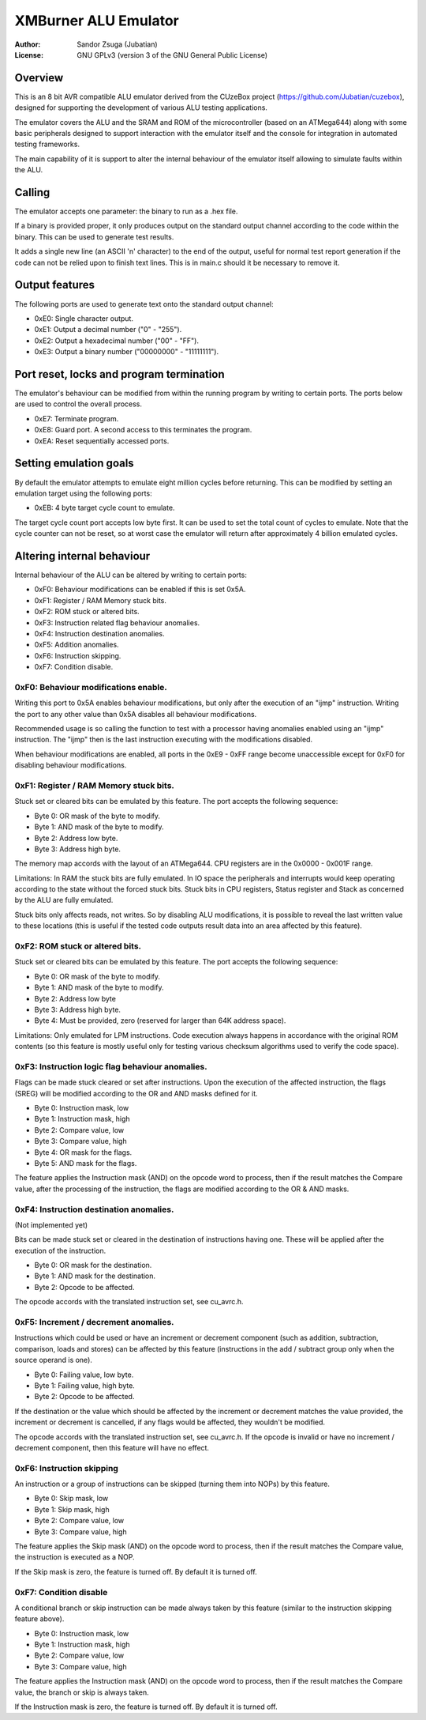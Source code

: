 
XMBurner ALU Emulator
==============================================================================

:Author:    Sandor Zsuga (Jubatian)
:License:   GNU GPLv3 (version 3 of the GNU General Public License)




Overview
------------------------------------------------------------------------------


This is an 8 bit AVR compatible ALU emulator derived from the CUzeBox project
(https://github.com/Jubatian/cuzebox), designed for supporting the development
of various ALU testing applications.

The emulator covers the ALU and the SRAM and ROM of the microcontroller (based
on an ATMega644) along with some basic peripherals designed to support
interaction with the emulator itself and the console for integration in
automated testing frameworks.

The main capability of it is support to alter the internal behaviour of the
emulator itself allowing to simulate faults within the ALU.



Calling
------------------------------------------------------------------------------


The emulator accepts one parameter: the binary to run as a .hex file.

If a binary is provided proper, it only produces output on the standard output
channel according to the code within the binary. This can be used to generate
test results.

It adds a single new line (an ASCII '\n' character) to the end of the output,
useful for normal test report generation if the code can not be relied upon to
finish text lines. This is in main.c should it be necessary to remove it.



Output features
------------------------------------------------------------------------------


The following ports are used to generate text onto the standard output
channel:

- 0xE0: Single character output.
- 0xE1: Output a decimal number ("0" - "255").
- 0xE2: Output a hexadecimal number ("00" - "FF").
- 0xE3: Output a binary number ("00000000" - "11111111").



Port reset, locks and program termination
------------------------------------------------------------------------------


The emulator's behaviour can be modified from within the running program by
writing to certain ports. The ports below are used to control the overall
process.

- 0xE7: Terminate program.
- 0xE8: Guard port. A second access to this terminates the program.
- 0xEA: Reset sequentially accessed ports.



Setting emulation goals
------------------------------------------------------------------------------


By default the emulator attempts to emulate eight million cycles before
returning. This can be modified by setting an emulation target using the
following ports:

- 0xEB: 4 byte target cycle count to emulate.

The target cycle count port accepts low byte first. It can be used to set the
total count of cycles to emulate. Note that the cycle counter can not be
reset, so at worst case the emulator will return after approximately 4 billion
emulated cycles.



Altering internal behaviour
------------------------------------------------------------------------------


Internal behaviour of the ALU can be altered by writing to certain ports:

- 0xF0: Behaviour modifications can be enabled if this is set 0x5A.
- 0xF1: Register / RAM Memory stuck bits.
- 0xF2: ROM stuck or altered bits.
- 0xF3: Instruction related flag behaviour anomalies.
- 0xF4: Instruction destination anomalies.
- 0xF5: Addition anomalies.
- 0xF6: Instruction skipping.
- 0xF7: Condition disable.


0xF0: Behaviour modifications enable.
^^^^^^^^^^^^^^^^^^^^^^^^^^^^^^^^^^^^^^^^^^^^^^^^^^

Writing this port to 0x5A enables behaviour modifications, but only after the
execution of an "ijmp" instruction. Writing the port to any other value than
0x5A disables all behaviour modifications.

Recommended usage is so calling the function to test with a processor having
anomalies enabled using an "ijmp" instruction. The "ijmp" then is the last
instruction executing with the modifications disabled.

When behaviour modifications are enabled, all ports in the 0xE9 - 0xFF range
become unaccessible except for 0xF0 for disabling behaviour modifications.


0xF1: Register / RAM Memory stuck bits.
^^^^^^^^^^^^^^^^^^^^^^^^^^^^^^^^^^^^^^^^^^^^^^^^^^

Stuck set or cleared bits can be emulated by this feature. The port accepts
the following sequence:

- Byte 0: OR mask of the byte to modify.
- Byte 1: AND mask of the byte to modify.
- Byte 2: Address low byte.
- Byte 3: Address high byte.

The memory map accords with the layout of an ATMega644. CPU registers are in
the 0x0000 - 0x001F range.

Limitations: In RAM the stuck bits are fully emulated. In IO space the
peripherals and interrupts would keep operating according to the state without
the forced stuck bits. Stuck bits in CPU registers, Status register and Stack
as concerned by the ALU are fully emulated.

Stuck bits only affects reads, not writes. So by disabling ALU modifications,
it is possible to reveal the last written value to these locations (this is
useful if the tested code outputs result data into an area affected by this
feature).


0xF2: ROM stuck or altered bits.
^^^^^^^^^^^^^^^^^^^^^^^^^^^^^^^^^^^^^^^^^^^^^^^^^^

Stuck set or cleared bits can be emulated by this feature. The port accepts
the following sequence:

- Byte 0: OR mask of the byte to modify.
- Byte 1: AND mask of the byte to modify.
- Byte 2: Address low byte
- Byte 3: Address high byte.
- Byte 4: Must be provided, zero (reserved for larger than 64K address space).

Limitations: Only emulated for LPM instructions. Code execution always happens
in accordance with the original ROM contents (so this feature is mostly useful
only for testing various checksum algorithms used to verify the code space).


0xF3: Instruction logic flag behaviour anomalies.
^^^^^^^^^^^^^^^^^^^^^^^^^^^^^^^^^^^^^^^^^^^^^^^^^^

Flags can be made stuck cleared or set after instructions. Upon the
execution of the affected instruction, the flags (SREG) will be modified
according to the OR and AND masks defined for it.

- Byte 0: Instruction mask, low
- Byte 1: Instruction mask, high
- Byte 2: Compare value, low
- Byte 3: Compare value, high
- Byte 4: OR mask for the flags.
- Byte 5: AND mask for the flags.

The feature applies the Instruction mask (AND) on the opcode word to process,
then if the result matches the Compare value, after the processing of the
instruction, the flags are modified according to the OR & AND masks.


0xF4: Instruction destination anomalies.
^^^^^^^^^^^^^^^^^^^^^^^^^^^^^^^^^^^^^^^^^^^^^^^^^^

(Not implemented yet)

Bits can be made stuck set or cleared in the destination of instructions
having one. These will be applied after the execution of the instruction.

- Byte 0: OR mask for the destination.
- Byte 1: AND mask for the destination.
- Byte 2: Opcode to be affected.

The opcode accords with the translated instruction set, see cu_avrc.h.


0xF5: Increment / decrement anomalies.
^^^^^^^^^^^^^^^^^^^^^^^^^^^^^^^^^^^^^^^^^^^^^^^^^^

Instructions which could be used or have an increment or decrement component
(such as addition, subtraction, comparison, loads and stores) can be affected
by this feature (instructions in the add / subtract group only when the source
operand is one).

- Byte 0: Failing value, low byte.
- Byte 1: Failing value, high byte.
- Byte 2: Opcode to be affected.

If the destination or the value which should be affected by the increment or
decrement matches the value provided, the increment or decrement is cancelled,
if any flags would be affected, they wouldn't be modified.

The opcode accords with the translated instruction set, see cu_avrc.h. If the
opcode is invalid or have no increment / decrement component, then this feature
will have no effect.


0xF6: Instruction skipping
^^^^^^^^^^^^^^^^^^^^^^^^^^^^^^^^^^^^^^^^^^^^^^^^^^

An instruction or a group of instructions can be skipped (turning them into
NOPs) by this feature.

- Byte 0: Skip mask, low
- Byte 1: Skip mask, high
- Byte 2: Compare value, low
- Byte 3: Compare value, high

The feature applies the Skip mask (AND) on the opcode word to process, then
if the result matches the Compare value, the instruction is executed as a
NOP.

If the Skip mask is zero, the feature is turned off. By default it is turned
off.


0xF7: Condition disable
^^^^^^^^^^^^^^^^^^^^^^^^^^^^^^^^^^^^^^^^^^^^^^^^^^

A conditional branch or skip instruction can be made always taken by this
feature (similar to the instruction skipping feature above).

- Byte 0: Instruction mask, low
- Byte 1: Instruction mask, high
- Byte 2: Compare value, low
- Byte 3: Compare value, high

The feature applies the Instruction mask (AND) on the opcode word to process,
then if the result matches the Compare value, the branch or skip is always
taken.

If the Instruction mask is zero, the feature is turned off. By default it is
turned off.

